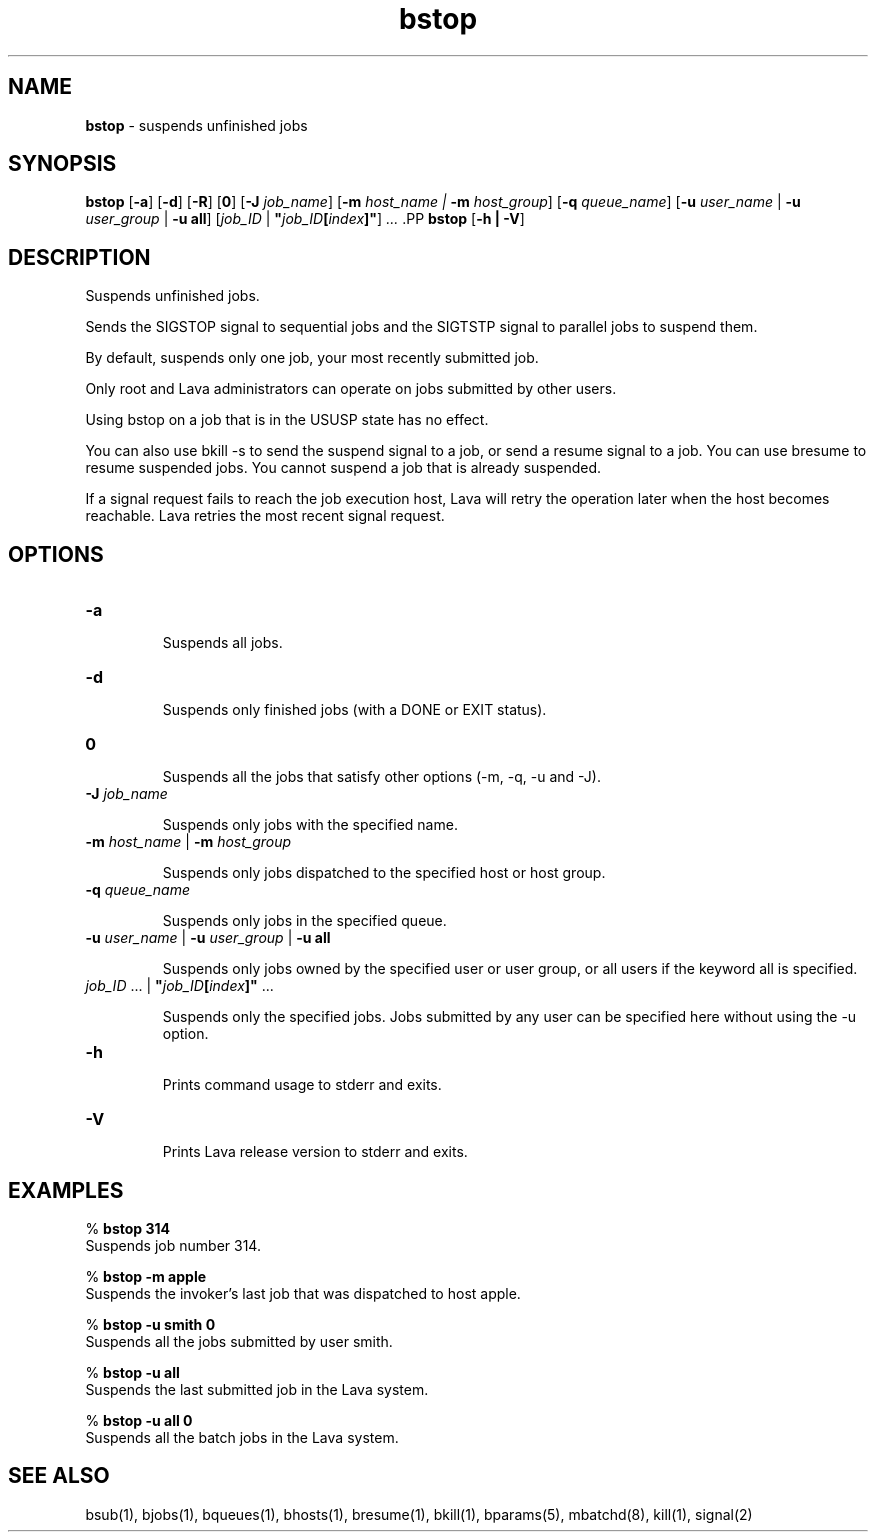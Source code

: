 .ds ]W %
.ds ]L
.nh
.TH bstop 1 "Lava Version 1.0 - Sept 2007"
.br
.SH NAME
\fBbstop\fR - suspends unfinished jobs 
.SH SYNOPSIS
.BR
.PP
.PP
\fBbstop\fR [\fB-a\fR] [\fB-d\fR] [\fB-R\fR] [\fB0\fR] [\fB-J\fR \fIjob_name\fR] [\fB-m\fR \fIhost_name\fR \fI|\fR \fB-m\fR\fI host_group\fR] 
[\fB-q\fR \fIqueue_name\fR] [\fB-u\fR \fIuser_name\fR | \fB-u\fR \fIuser_group\fR | \fB-u all\fR] 
[\fIjob_ID \fR| \fB"\fR\fIjob_ID\fR\fB[\fR\fIindex\fR\fB]"\fR] \fI...
\fR.PP
\fBbstop \fR[\fB-h\fR \fB| -V\fR]
.SH DESCRIPTION
.BR
.PP
.PP
\fB\fRSuspends unfinished jobs. 
.PP
Sends the SIGSTOP signal to sequential jobs and the SIGTSTP signal to 
parallel jobs to suspend them. 
.PP
By default, suspends only one job, your most recently submitted job.
.PP
Only root and Lava administrators can operate on jobs submitted by 
other users. 
.PP
Using bstop on a job that is in the USUSP state has no effect. 
.PP
You can also use bkill -s to send the suspend signal to a job, or send 
a resume signal to a job. You can use bresume to resume suspended 
jobs. You cannot suspend a  job  that  is  already  suspended.
.PP
If a signal request fails to reach the job execution host, Lava will retry 
the operation later when the host becomes reachable. Lava retries the 
most recent signal request. 
.SH OPTIONS
.BR
.PP
.TP 
\fB-a\fR 

.IP
Suspends all jobs.


.TP 
\fB-d\fR 	 

.IP
Suspends only finished jobs (with a DONE or EXIT status). 


.TP 
\fB0
\fR
.IP
Suspends all the jobs that satisfy other options (-m, -q, -u and -J).


.TP 
\fB-J\fR \fIjob_name\fR 

.IP
Suspends only jobs with the specified name.


.TP 
\fB-m\fR \fIhost_name\fR | \fB-m\fR \fIhost_group
\fR
.IP
Suspends only jobs dispatched to the specified host or host group.


.TP 
\fB-q\fR \fIqueue_name
\fR
.IP
Suspends only jobs in the specified queue. 


.TP 
\fB-u\fR\fB \fR\fIuser_name\fR | \fB-u\fR\fB \fR\fIuser_group\fR | \fB-u all
\fR
.IP
Suspends only jobs owned by the specified user or user group, or all 
users if the keyword all is specified. 


.TP 
\fIjob_ID\fR ...\fI \fR| \fB"\fR\fIjob_ID\fR\fB[\fR\fIindex\fR\fB]"\fR ... 

.IP
Suspends only the specified jobs. Jobs submitted by any user can be 
specified here without using the -u option.


.TP 
\fB-h\fR 

.IP
Prints command usage to stderr and exits. 


.TP 
\fB-V\fR 

.IP
Prints Lava release version to stderr and exits. 


.SH EXAMPLES
.BR
.PP
.PP
% \fBbstop 314\fR 
.br
Suspends job number 314. 
.PP
% \fBbstop -m apple\fR 
.br
Suspends the invoker's last job that was dispatched to host apple. 
.PP
% \fBbstop -u smith 0\fR 
.br
Suspends all the jobs submitted by user smith. 
.PP
% \fBbstop -u all\fR 
.br
Suspends the last submitted job in the Lava system. 
.PP
% \fBbstop -u all 0\fR 
.br
Suspends all the batch jobs in the Lava system. 
.SH SEE ALSO
.BR
.PP
.PP
bsub(1), bjobs(1), bqueues(1), bhosts(1), bresume(1), 
bkill(1), bparams(5), mbatchd(8), kill(1), signal(2)
